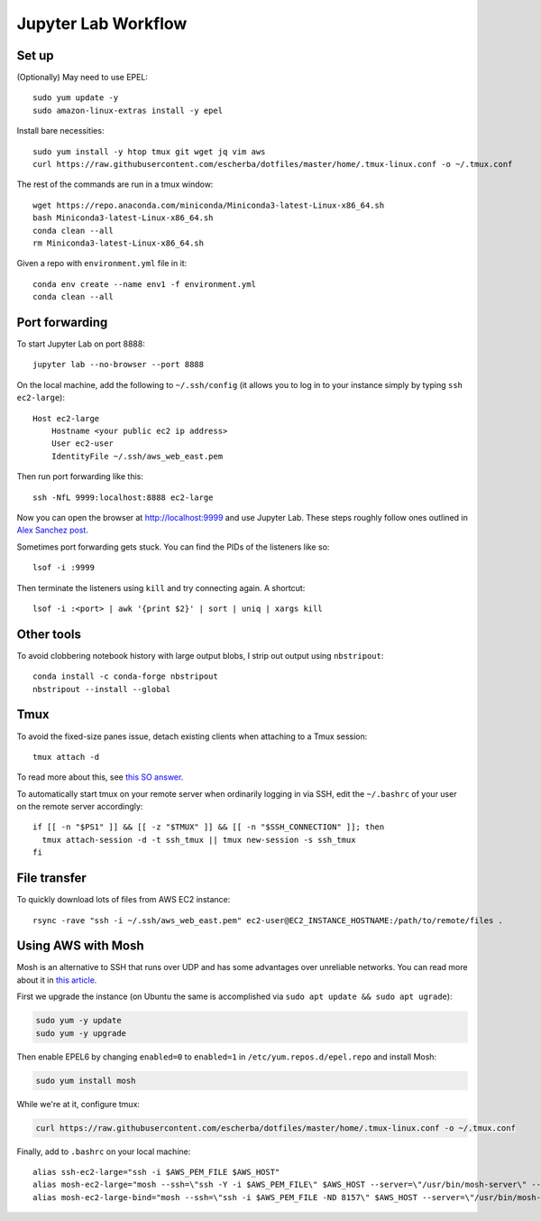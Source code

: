 Jupyter Lab Workflow
==================

Set up
------
(Optionally) May need to use EPEL::

    sudo yum update -y
    sudo amazon-linux-extras install -y epel

Install bare necessities::

    sudo yum install -y htop tmux git wget jq vim aws
    curl https://raw.githubusercontent.com/escherba/dotfiles/master/home/.tmux-linux.conf -o ~/.tmux.conf

The rest of the commands are run in a tmux window::

    wget https://repo.anaconda.com/miniconda/Miniconda3-latest-Linux-x86_64.sh
    bash Miniconda3-latest-Linux-x86_64.sh
    conda clean --all
    rm Miniconda3-latest-Linux-x86_64.sh

Given a repo with ``environment.yml`` file in it::

    conda env create --name env1 -f environment.yml
    conda clean --all

Port forwarding
---------------

To start Jupyter Lab on port 8888::

    jupyter lab --no-browser --port 8888
    
On the local machine, add the following to ``~/.ssh/config`` (it allows you to log in to your
instance simply by typing ``ssh ec2-large``)::

    Host ec2-large
        Hostname <your public ec2 ip address>
        User ec2-user
        IdentityFile ~/.ssh/aws_web_east.pem

Then run port forwarding like this::

    ssh -NfL 9999:localhost:8888 ec2-large
    
Now you can open the browser at http://localhost:9999 and use Jupyter Lab. These steps roughly follow ones outlined in `Alex Sanchez post`_.

Sometimes port forwarding gets stuck. You can find the PIDs of the listeners like so::

    lsof -i :9999
   
Then terminate the listeners using ``kill`` and try connecting again. A shortcut::

    lsof -i :<port> | awk '{print $2}' | sort | uniq | xargs kill

Other tools
------------

To avoid clobbering notebook history with large output blobs, I strip out output using ``nbstripout``::

    conda install -c conda-forge nbstripout
    nbstripout --install --global
    
Tmux
----

To avoid the fixed-size panes issue, detach existing clients when attaching to a Tmux session::

    tmux attach -d
    
To read more about this, see `this SO answer`_.

To automatically start tmux on your remote server when ordinarily logging in
via SSH, edit the ``~/.bashrc`` of your user on the remote server accordingly::

    if [[ -n "$PS1" ]] && [[ -z "$TMUX" ]] && [[ -n "$SSH_CONNECTION" ]]; then
      tmux attach-session -d -t ssh_tmux || tmux new-session -s ssh_tmux
    fi


File transfer
-------------

To quickly download lots of files from AWS EC2 instance::

    rsync -rave "ssh -i ~/.ssh/aws_web_east.pem" ec2-user@EC2_INSTANCE_HOSTNAME:/path/to/remote/files .


Using AWS with Mosh
-------------------

Mosh is an alternative to SSH that runs over UDP and has some advantages over unreliable networks. You can read more about it in `this article`_.


First we upgrade the instance (on Ubuntu the same is accomplished via ``sudo apt update && sudo apt ugrade``):

.. code-block:: bash

    sudo yum -y update
    sudo yum -y upgrade

Then enable EPEL6 by changing ``enabled=0`` to ``enabled=1`` in ``/etc/yum.repos.d/epel.repo`` and install Mosh:

.. code-block:: bash

    sudo yum install mosh

While we're at it, configure tmux:

.. code-block:: bash

    curl https://raw.githubusercontent.com/escherba/dotfiles/master/home/.tmux-linux.conf -o ~/.tmux.conf

Finally, add to ``.bashrc`` on your local machine::

    alias ssh-ec2-large="ssh -i $AWS_PEM_FILE $AWS_HOST"
    alias mosh-ec2-large="mosh --ssh=\"ssh -Y -i $AWS_PEM_FILE\" $AWS_HOST --server=\"/usr/bin/mosh-server\" -- tmux new-session -A -s main"
    alias mosh-ec2-large-bind="mosh --ssh=\"ssh -i $AWS_PEM_FILE -ND 8157\" $AWS_HOST --server=\"/usr/bin/mosh-server\""

.. _Alex Sanchez post: https://medium.com/@alexjsanchez/python-3-notebooks-on-aws-ec2-in-15-mostly-easy-steps-2ec5e662c6c6
.. _this article: http://linuxpitstop.com/ssh-vs-mosh/
.. _this SO answer: https://stackoverflow.com/a/7819465
